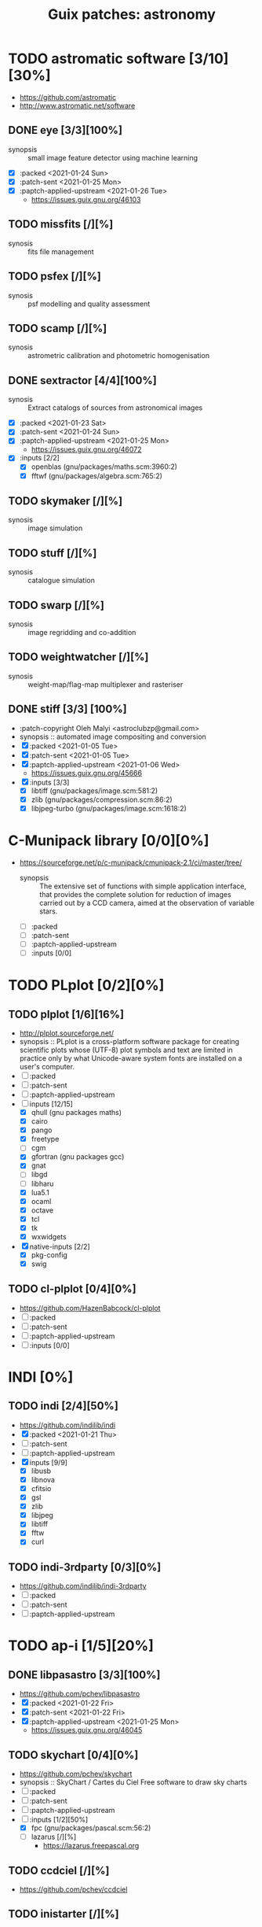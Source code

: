 #+title: Guix patches: astronomy
#+created: <2021-01-04 Mon 23:12:53 GMT>
#+modified: <2021-01-26 Tue 10:45:53 GMT>

* TODO astromatic software [3/10][30%]
- https://github.com/astromatic
- http://www.astromatic.net/software
** DONE eye [3/3][100%]
CLOSED: [2021-01-26 Tue 10:02]
- synopsis :: small image feature detector using machine learning
- [X] :packed <2021-01-24 Sun>
- [X] :patch-sent <2021-01-25 Mon>
- [X] :paptch-applied-upstream <2021-01-26 Tue>
  + https://issues.guix.gnu.org/46103
** TODO missfits [/][%]
- synosis :: fits file management
** TODO psfex [/][%]
- synosis :: psf modelling and quality assessment
** TODO scamp [/][%]
- synosis :: astrometric calibration and photometric homogenisation
** DONE sextractor [4/4][100%]
CLOSED: [2021-01-25 Mon 17:27]
- synosis :: Extract catalogs of sources from astronomical images
- [X] :packed <2021-01-23 Sat>
- [X] :patch-sent <2021-01-24 Sun>
- [X] :paptch-applied-upstream <2021-01-25 Mon>
  - https://issues.guix.gnu.org/46072
- [X] :inputs [2/2]
  + [X] openblas (gnu/packages/maths.scm:3960:2)
  + [X] fftwf (gnu/packages/algebra.scm:765:2)
** TODO skymaker [/][%]
- synosis :: image simulation
** TODO stuff [/][%]
- synosis :: catalogue simulation
** TODO swarp [/][%]
- synosis :: image regridding and co-addition
** TODO weightwatcher [/][%]
- synosis :: weight-map/flag-map multiplexer and rasteriser
** DONE stiff [3/3] [100%]
CLOSED: [2021-01-22 Fri 23:03]
  - :patch-copyright Oleh Malyi <astroclubzp@gmail.com>
  - synopsis :: automated image compositing and conversion
  - [X] :packed <2021-01-05 Tue>
  - [X] :patch-sent <2021-01-05 Tue>
  - [X] :paptch-applied-upstream <2021-01-06 Wed>
    - https://issues.guix.gnu.org/45666
  - [X] :inputs [3/3]
    - [X] libtiff (gnu/packages/image.scm:581:2)
    - [X] zlib (gnu/packages/compression.scm:86:2)
    - [X] libjpeg-turbo (gnu/packages/image.scm:1618:2)

* C-Munipack library [0/0][0%]
- https://sourceforge.net/p/c-munipack/cmunipack-2.1/ci/master/tree/
  - synopsis ::  The extensive set of functions with simple application interface, that provides the
    complete solution for reduction of images carried out by a CCD camera, aimed at the observation
    of variable stars.
  - [ ] :packed
  - [ ] :patch-sent
  - [ ] :paptch-applied-upstream
  - [ ] :inputs [0/0]

* TODO PLplot [0/2][0%]
** TODO plplot [1/6][16%]
- http://plplot.sourceforge.net/
- synopsis :: PLplot is a cross-platform software package for creating scientific plots whose
  (UTF-8) plot symbols and text are limited in practice only by what Unicode-aware system fonts are
  installed on a user's computer.
- [ ] :packed
- [ ] :patch-sent
- [ ] :paptch-applied-upstream
- [-] inputs [12/15]
  - [X] qhull (gnu packages maths)
  - [X] cairo
  - [X] pango
  - [X] freetype
  - [ ] cgm
  - [X] gfortran (gnu packages gcc)
  - [X] gnat
  - [ ] libgd
  - [ ] libharu
  - [X] lua5.1
  - [X] ocaml
  - [X] octave
  - [X] tcl
  - [X] tk
  - [X] wxwidgets
- [X] native-inputs [2/2]
  + [X] pkg-config
  + [X] swig
** TODO cl-plplot [0/4][0%]
- https://github.com/HazenBabcock/cl-plplot
- [ ] :packed
- [ ] :patch-sent
- [ ] :paptch-applied-upstream
- [ ] :inputs [0/0]

* INDI [0%]
** TODO indi [2/4][50%]
- https://github.com/indilib/indi
- [X] :packed <2021-01-21 Thu>
- [ ] :patch-sent
- [ ] :paptch-applied-upstream
- [X] inputs [9/9]
  + [X] libusb
  + [X] libnova
  + [X] cfitsio
  + [X] gsl
  + [X] zlib
  + [X] libjpeg
  + [X] libtiff
  + [X] fftw
  + [X] curl

** TODO indi-3rdparty [0/3][0%]
- https://github.com/indilib/indi-3rdparty
- [ ] :packed
- [ ] :patch-sent
- [ ] :paptch-applied-upstream

* TODO ap-i [1/5][20%]

** DONE libpasastro [3/3][100%]
CLOSED: [2021-01-25 Mon 17:25]
- https://github.com/pchev/libpasastro
- [X] :packed <2021-01-22 Fri>
- [X] :patch-sent <2021-01-22 Fri>
- [X] :paptch-applied-upstream <2021-01-25 Mon>
  + https://issues.guix.gnu.org/46045

** TODO skychart [0/4][0%]
- https://github.com/pchev/skychart
- synopsis :: SkyChart / Cartes du Ciel Free software to draw sky charts
- [ ] :packed
- [ ] :patch-sent
- [ ] :paptch-applied-upstream
- [-] :inputs [1/2][50%]
  + [X] fpc (gnu/packages/pascal.scm:56:2)
  + [ ] lazarus [/][%]
    - https://lazarus.freepascal.org

** TODO ccdciel [/][%]
- https://github.com/pchev/ccdciel
** TODO inistarter [/][%]
- https://github.com/pchev/indistarter
** TODO eqmodgui [/][%]
- https://github.com/pchev/eqmodgui

* etc
- https://naif.jpl.nasa.gov/naif/toolkit_C_PC_Linux_GCC_64bit.html
- http://www.iausofa.org/current_C.html#Downloads
